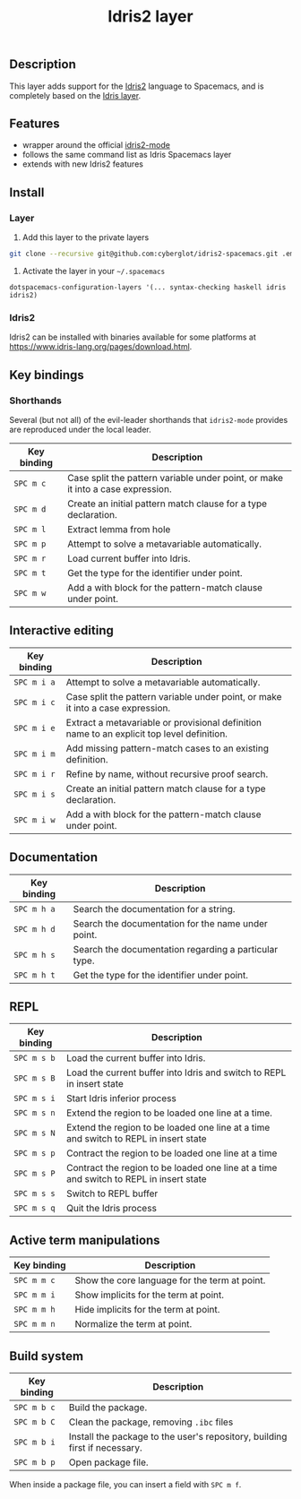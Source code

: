 #+TITLE: Idris2 layer

#+TAGS: general|layer|programming|pure

** Table of Contents                                      :TOC_5_gh:noexport:
  - [[#description][Description]]
  - [[#features][Features]]
  - [[#install][Install]]
    - [[#layer][Layer]]
    - [[#idris2][Idris2]]
  - [[#key-bindings][Key bindings]]
    - [[#shorthands][Shorthands]]
  - [[#interactive-editing][Interactive editing]]
  - [[#documentation][Documentation]]
  - [[#repl][REPL]]
  - [[#active-term-manipulations][Active term manipulations]]
  - [[#build-system][Build system]]

** Description
This layer adds support for the [[https://www.idris-lang.org/][Idris2]] language to Spacemacs, and is completely based on the [[https://github.com/syl20bnr/spacemacs/tree/develop/layers/%2Blang/idris][Idris layer]].

** Features
- wrapper around the official [[https://github.com/idris-community/idris2-mode][idris2-mode]]
- follows the same command list as Idris Spacemacs layer
- extends with new Idris2 features

** Install
*** Layer

1. Add this layer to the private layers
#+begin_src sh
    git clone --recursive git@github.com:cyberglot/idris2-spacemacs.git .emacs.d/private/idris2
#+end_src

2. Activate the layer in your =~/.spacemacs=
#+begin_src
    dotspacemacs-configuration-layers '(... syntax-checking haskell idris idris2)
#+end_src

*** Idris2
Idris2 can be installed with binaries available for some platforms at
[[https://www.idris-lang.org/pages/download.html][https://www.idris-lang.org/pages/download.html]].

** Key bindings
*** Shorthands
Several (but not all) of the evil-leader shorthands that =idris2-mode= provides
are reproduced under the local leader.

| Key binding | Description                                                                     |
|-------------+---------------------------------------------------------------------------------|
| ~SPC m c~   | Case split the pattern variable under point, or make it into a case expression. |
| ~SPC m d~   | Create an initial pattern match clause for a type declaration.                  |
| ~SPC m l~   | Extract lemma from hole                                                         |
| ~SPC m p~   | Attempt to solve a metavariable automatically.                                  |
| ~SPC m r~   | Load current buffer into Idris.                                                 |
| ~SPC m t~   | Get the type for the identifier under point.                                    |
| ~SPC m w~   | Add a with block for the pattern-match clause under point.                      |

** Interactive editing

| Key binding | Description                                                                                |
|-------------+--------------------------------------------------------------------------------------------|
| ~SPC m i a~ | Attempt to solve a metavariable automatically.                                             |
| ~SPC m i c~ | Case split the pattern variable under point, or make it into a case expression.            |
| ~SPC m i e~ | Extract a metavariable or provisional definition name to an explicit top level definition. |
| ~SPC m i m~ | Add missing pattern-match cases to an existing definition.                                 |
| ~SPC m i r~ | Refine by name, without recursive proof search.                                            |
| ~SPC m i s~ | Create an initial pattern match clause for a type declaration.                             |
| ~SPC m i w~ | Add a with block for the pattern-match clause under point.                                 |

** Documentation

| Key binding | Description                                           |
|-------------+-------------------------------------------------------|
| ~SPC m h a~ | Search the documentation for a string.                |
| ~SPC m h d~ | Search the documentation for the name under point.    |
| ~SPC m h s~ | Search the documentation regarding a particular type. |
| ~SPC m h t~ | Get the type for the identifier under point.          |

** REPL

| Key binding | Description                                                                            |
|-------------+----------------------------------------------------------------------------------------|
| ~SPC m s b~ | Load the current buffer into Idris.                                                    |
| ~SPC m s B~ | Load the current buffer into Idris and switch to REPL in insert state                  |
| ~SPC m s i~ | Start Idris inferior process                                                           |
| ~SPC m s n~ | Extend the region to be loaded one line at a time.                                     |
| ~SPC m s N~ | Extend the region to be loaded one line at a time and switch to REPL in insert state   |
| ~SPC m s p~ | Contract the region to be loaded one line at a time                                    |
| ~SPC m s P~ | Contract the region to be loaded one line at a time and switch to REPL in insert state |
| ~SPC m s s~ | Switch to REPL buffer                                                                  |
| ~SPC m s q~ | Quit the Idris process                                                                 |

** Active term manipulations

| Key binding | Description                                   |
|-------------+-----------------------------------------------|
| ~SPC m m c~ | Show the core language for the term at point. |
| ~SPC m m i~ | Show implicits for the term at point.         |
| ~SPC m m h~ | Hide implicits for the term at point.         |
| ~SPC m m n~ | Normalize the term at point.                  |

** Build system

| Key binding | Description                                                                |
|-------------+----------------------------------------------------------------------------|
| ~SPC m b c~ | Build the package.                                                         |
| ~SPC m b C~ | Clean the package, removing =.ibc= files                                   |
| ~SPC m b i~ | Install the package to the user's repository, building first if necessary. |
| ~SPC m b p~ | Open package file.                                                         |

When inside a package file, you can insert a field with ~SPC m f~.
